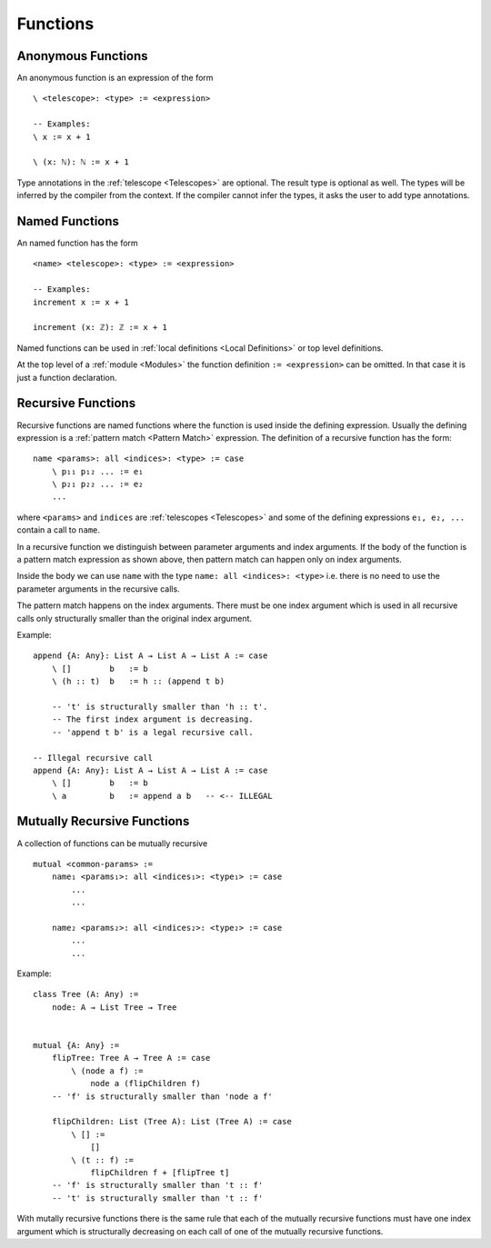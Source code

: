 .. _Functions:

************************************************************
Functions
************************************************************



Anonymous Functions
============================================================

An anonymous function is an expression of the form ::

    \ <telescope>: <type> := <expression>

    -- Examples:
    \ x := x + 1

    \ (x: ℕ): ℕ := x + 1

Type annotations in the :ref:`telescope <Telescopes>` are optional. The result
type is optional as well. The types will be inferred by the compiler from the
context. If the compiler cannot infer the types, it asks the user to add type
annotations.




Named Functions
============================================================

An named function has the form ::

    <name> <telescope>: <type> := <expression>

    -- Examples:
    increment x := x + 1

    increment (x: ℤ): ℤ := x + 1

Named functions can be used in :ref:`local definitions <Local Definitions>` or
top level definitions.

At the top level of a :ref:`module <Modules>` the function definition ``:=
<expression>`` can be omitted. In that case it is just a function declaration.



Recursive Functions
============================================================


Recursive functions are named functions where the function is used inside the
defining expression. Usually the defining expression is a :ref:`pattern match
<Pattern Match>` expression. The definition of a recursive function has the
form::

    name <params>: all <indices>: <type> := case
        \ p₁₁ p₁₂ ... := e₁
        \ p₂₁ p₂₂ ... := e₂
        ...

where ``<params>`` and ``indices`` are :ref:`telescopes <Telescopes>` and some
of the defining expressions ``e₁, e₂, ...`` contain a call to ``name``.

In a recursive function we distinguish between parameter arguments and index
arguments. If the body of the function is a pattern match expression as shown
above, then pattern match can happen only on index arguments.

Inside the body we can use ``name`` with the type ``name: all <indices>:
<type>`` i.e. there is no need to use the parameter arguments in the recursive
calls.

The pattern match happens on the index arguments. There must be one index
argument which is used in all recursive calls only structurally smaller than the
original index argument.

Example::

    append {A: Any}: List A → List A → List A := case
        \ []        b   := b
        \ (h :: t)  b   := h :: (append t b)

        -- 't' is structurally smaller than 'h :: t'.
        -- The first index argument is decreasing.
        -- 'append t b' is a legal recursive call.

    -- Illegal recursive call
    append {A: Any}: List A → List A → List A := case
        \ []        b   := b
        \ a         b   := append a b   -- <-- ILLEGAL







.. _Mutually Recursive:

Mutually Recursive Functions
============================================================

A collection of functions can be mutually recursive ::

    mutual <common-params> :=
        name₁ <params₁>: all <indices₁>: <type₁> := case
            ...
            ...

        name₂ <params₂>: all <indices₂>: <type₂> := case
            ...
            ...

Example::

    class Tree (A: Any) :=
        node: A → List Tree → Tree


    mutual {A: Any} :=
        flipTree: Tree A → Tree A := case
            \ (node a f) :=
                node a (flipChildren f)
        -- 'f' is structurally smaller than 'node a f'

        flipChildren: List (Tree A): List (Tree A) := case
            \ [] :=
                []
            \ (t :: f) :=
                flipChildren f + [flipTree t]
        -- 'f' is structurally smaller than 't :: f'
        -- 't' is structurally smaller than 't :: f'

With mutally recursive functions there is the same rule that each of the
mutually recursive functions must have one index argument which is structurally
decreasing on each call of one of the mutually recursive functions.
